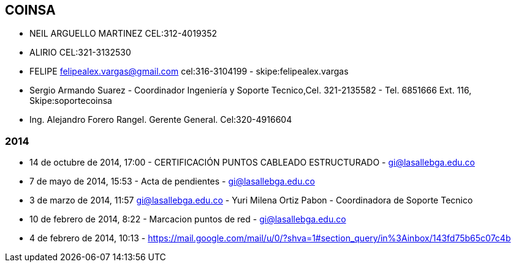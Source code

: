 [[empresas-coinsa]]

////
a=&#225; e=&#233; i=&#237; o=&#243; u=&#250;

A=&#193; E=&#201; I=&#205; O=&#211; U=&#218;

n=&#241; N=&#209;
////

==  COINSA

* NEIL ARGUELLO MARTINEZ CEL:312-4019352

* ALIRIO CEL:321-3132530

* FELIPE felipealex.vargas@gmail.com  cel:316-3104199 - skipe:felipealex.vargas

* Sergio Armando Suarez - Coordinador Ingenier&#237;a y Soporte Tecnico,Cel. 321-2135582 - Tel. 6851666 Ext. 116, Skipe:soportecoinsa

* Ing. Alejandro Forero Rangel. Gerente General. Cel:320-4916604

=== 2014

* 14 de octubre de 2014, 17:00 - CERTIFICACI&#211;N PUNTOS CABLEADO ESTRUCTURADO - https://mail.google.com/mail/u/0/#inbox/14910ad8a0ef7749[gi@lasallebga.edu.co]

* 7 de mayo de 2014, 15:53 - Acta de pendientes - https://mail.google.com/mail/u/0/?shva=1#inbox/145d8762231143bd[gi@lasallebga.edu.co]

* 3 de marzo de 2014, 11:57 https://mail.google.com/mail/u/0/?shva=1#sent/14488e15592a7a24[gi@lasallebga.edu.co] - Yuri Milena Ortiz Pabon - Coordinadora de Soporte Tecnico

* 10 de febrero de 2014, 8:22 - Marcacion puntos de red - https://mail.google.com/mail/u/0/?shva=1#section_query/in%3Ainbox/1441bf63a4f01dc1[gi@lasallebga.edu.co]

* 4 de febrero de 2014, 10:13 -  https://mail.google.com/mail/u/0/?shva=1#section_query/in%3Ainbox/143fd75b65c07c4b





